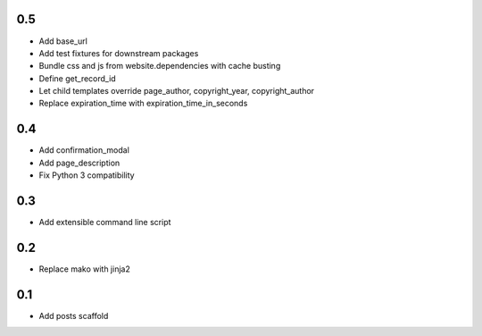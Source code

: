 0.5
---
- Add base_url
- Add test fixtures for downstream packages
- Bundle css and js from website.dependencies with cache busting
- Define get_record_id
- Let child templates override page_author, copyright_year, copyright_author
- Replace expiration_time with expiration_time_in_seconds

0.4
---
- Add confirmation_modal
- Add page_description
- Fix Python 3 compatibility

0.3
---
- Add extensible command line script

0.2
---
- Replace mako with jinja2

0.1
---
- Add posts scaffold
